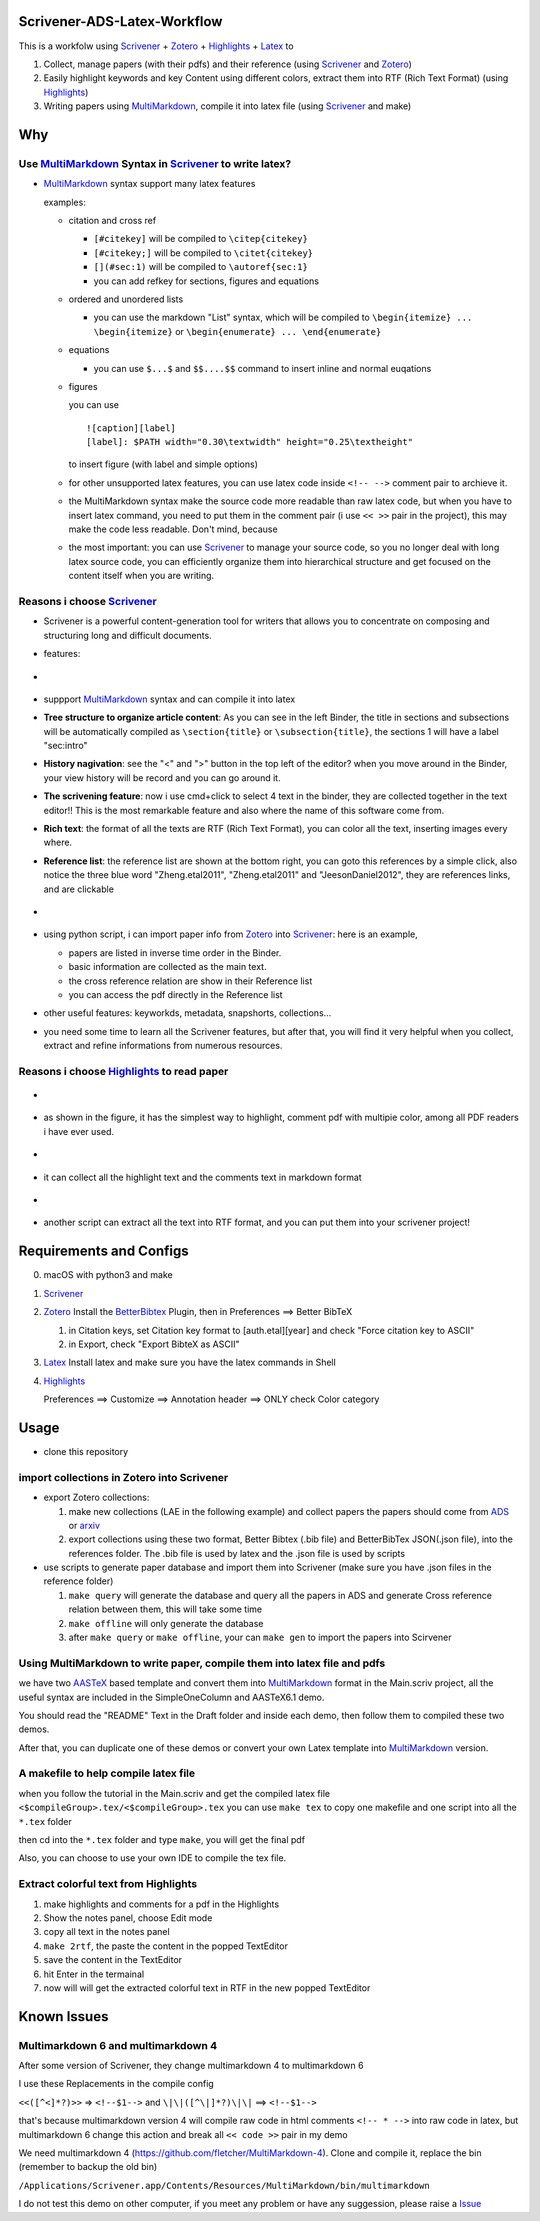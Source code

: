 Scrivener-ADS-Latex-Workflow
============================

This is a workfolw using Scrivener_ + Zotero_ + Highlights_ + Latex_ to

1. Collect, manage papers (with their pdfs) and their reference (using Scrivener_ and Zotero_)
2. Easily highlight keywords and key Content using different colors, extract them into RTF (Rich Text Format) (using Highlights_)
3. Writing papers using MultiMarkdown_, compile it into latex file (using Scrivener_ and make)

.. _Scrivener: http://www.literatureandlatte.com/scrivener.php
.. _Zotero: https://www.zotero.org/
.. _Highlights: https://itunes.apple.com/cn/app/highlights-export-pdf-notes/id794854093
.. _Latex: https://www.latex-project.org/

Why
=====

Use MultiMarkdown_ Syntax in Scrivener_ to write latex?
-------------------------------------------------------

* MultiMarkdown_ syntax support many latex features

  examples:

  * citation and cross ref

    * ``[#citekey]`` will be compiled to ``\citep{citekey}``
    * ``[#citekey;]`` will be compiled to ``\citet{citekey}``
    * ``[](#sec:1)`` will be compiled to ``\autoref{sec:1}``
    * you can add refkey for sections, figures and equations

  * ordered and unordered lists

    * you can use the markdown "List" syntax,
      which will be compiled to ``\begin{itemize} ... \begin{itemize}`` or
      ``\begin{enumerate} ... \end{enumerate}``
  * equations

    * you can use ``$...$`` and ``$$....$$`` command to insert inline and normal euqations
  * figures

    you can use ::

       ![caption][label]
       [label]: $PATH width="0.30\textwidth" height="0.25\textheight"
    to insert figure (with label and simple options)
  * for other unsupported latex features,
    you can use latex code inside ``<!-- -->`` comment pair to archieve it.
  * the MultiMarkdown syntax make the source code more readable than raw latex code,
    but when you have to insert latex command, you need to put them in the
    comment pair (i use ``<< >>`` pair in the project), this may make the code less
    readable. Don't mind, because
  * the most important: you can use Scrivener_ to manage your source code,
    so you no longer deal with long latex source code, you can efficiently
    organize them into hierarchical structure and get focused on the content
    itself when you are writing.

Reasons i choose Scrivener_
---------------------------

* Scrivener is a powerful content-generation tool for writers that
  allows you to concentrate on composing and structuring long and
  difficult documents.
* features:
* .. figure:: assets/2017-11-02T20-16-34.png
* suppport MultiMarkdown_ syntax and can compile it into latex
* **Tree structure to organize article content**:
  As you can see in the left Binder, the title in sections and subsections
  will be automatically compiled as ``\section{title}`` or ``\subsection{title}``,
  the sections 1 will have a label "sec:intro"
* **History nagivation**: see the "<" and ">" button in the top left of the editor?
  when you move around in the Binder, your view history will be record and you can
  go around it.
* **The scrivening feature**: now i use cmd+click to select 4 text in the binder,
  they are collected together in the text editor!! This is the most remarkable feature
  and also where the name of this software come from.
* **Rich text**: the format of all the texts are RTF (Rich Text Format), you can color
  all the text, inserting images every where.
* **Reference list**: the reference list are shown at the bottom right, you can goto this
  references by a simple click, also notice the three blue word "Zheng.etal2011",
  "Zheng.etal2011" and "JeesonDaniel2012", they are references links, and are clickable
* .. figure:: assets/2017-11-02T20-31-56.png
* using python script, i can import paper info from Zotero_ into Scrivener_:
  here is an example,

  * papers are listed in inverse time order in the Binder.
  * basic information are collected as the main text.
  * the cross reference relation are show in their Reference list
  * you can access the pdf directly in the Reference list
* other useful features: keyworkds, metadata, snapshorts, collections...
* you need some time to learn all the Scrivener features, but after
  that, you will find it very helpful when you collect, extract and refine
  informations from numerous resources.

Reasons i choose Highlights_ to read paper
------------------------------------------

* .. figure:: assets/2017-11-02T20-46-50.png
* as shown in the figure, it has the simplest way to highlight, comment
  pdf with multipie color, among all PDF readers i have ever used.
* .. figure:: assets/2017-11-02T20-49-08.png
* it can collect all the highlight text and the comments text in markdown format
* .. figure:: assets/2017-11-02T20-58-22.png
* another script can extract all the text into RTF format, and you can put them
  into your scrivener project!

.. _MultiMarkdown: http://fletcherpenney.net/multimarkdown/

Requirements and Configs
========================

0. macOS with python3 and make
1. Scrivener_
2. Zotero_
   Install the BetterBibtex_ Plugin, then in Preferences ==> Better BibTeX

   1. in Citation keys, set Citation key format to [auth.etal][year] and check "Force citation key to ASCII"
   2. in Export, check "Export BibteX as ASCII"
3. Latex_
   Install latex and make sure you have the latex commands in Shell
4. Highlights_

   Preferences ==> Customize ==> Annotation header ==> ONLY check Color category

.. _BetterBibtex: https://github.com/retorquere/zotero-better-bibtex

Usage
=======

* clone this repository

import collections in Zotero into Scrivener
-------------------------------------------
* export Zotero collections:

  1. make new collections (LAE in the following example) and collect papers
     the papers should come from ADS_ or arxiv_
  2. export collections using these two format,
     Better Bibtex (.bib file) and BetterBibTex JSON(.json file),
     into the references folder.
     The .bib file is used by latex and the .json file is used by scripts
* use scripts to generate paper database and import them into Scrivener (make sure you have .json files in the reference folder)

  1. ``make query`` will generate the database and query all the papers in ADS and generate Cross reference relation between them, this will take some time
  2. ``make offline`` will only generate the database
  3. after ``make query`` or ``make offline``, your can ``make gen`` to import the papers into Scirvener

.. _ADS: https://ui.adsabs.harvard.edu/
.. _arxiv: http://arxiv.org/

Using MultiMarkdown to write paper, compile them into latex file and pdfs
-------------------------------------------------------------------------

we have two AASTeX_ based template and convert them into MultiMarkdown_ format in the Main.scriv project,
all the useful syntax are included in the SimpleOneColumn and AASTeX6.1 demo.

You should read the "README" Text in the Draft folder and inside each demo, then follow them to compiled these two demos.

After that, you can duplicate one of these demos or convert your own Latex template into MultiMarkdown_ version.

A makefile to help compile latex file
---------------------------------------

when you follow the tutorial in the Main.scriv and get the compiled latex file
``<$compileGroup>.tex/<$compileGroup>.tex``
you can use ``make tex`` to copy one makefile and one script into all the ``*.tex`` folder

then cd into the ``*.tex`` folder and type ``make``, you will get the final pdf

Also, you can choose to use your own IDE to compile the tex file.

Extract colorful text from Highlights
-------------------------------------
1. make highlights and comments for a pdf in the Highlights
2. Show the notes panel, choose Edit mode
3. copy all text in the notes panel
4. ``make 2rtf``, the paste the content in the popped TextEditor
5. save the content in the TextEditor
6. hit Enter in the termainal
7. now will will get the extracted colorful text in RTF in the new popped TextEditor

.. _AASTeX: http://journals.aas.org/authors/aastex.html#_download

Known Issues
============

Multimarkdown 6 and multimarkdown 4
-----------------------------------
After some version of Scrivener, they change multimarkdown 4 to multimarkdown 6

I use these Replacements in the compile config

``<<([^<]*?)>>`` => ``<!--$1-->`` and ``\|\|([^\|]*?)\|\|`` ==> ``<!--$1-->``

that's because multimarkdown version 4 will compile raw code in html comments ``<!-- * -->`` into raw code in latex,
but multimarkdown 6 change this action and break all ``<< code >>`` pair in my demo

We need multimarkdown 4 (https://github.com/fletcher/MultiMarkdown-4). Clone and compile it, replace the bin (remember to backup the old bin)

``/Applications/Scrivener.app/Contents/Resources/MultiMarkdown/bin/multimarkdown``


I do not test this demo on other computer, if you meet any problem or have any suggession, please raise a Issue_

.. _Issue: https://github.com/Fmajor/Scrivener-ADS-Latex-Workflow/issues
